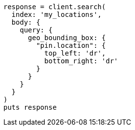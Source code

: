 [source, ruby]
----
response = client.search(
  index: 'my_locations',
  body: {
    query: {
      geo_bounding_box: {
        "pin.location": {
          top_left: 'dr',
          bottom_right: 'dr'
        }
      }
    }
  }
)
puts response
----
